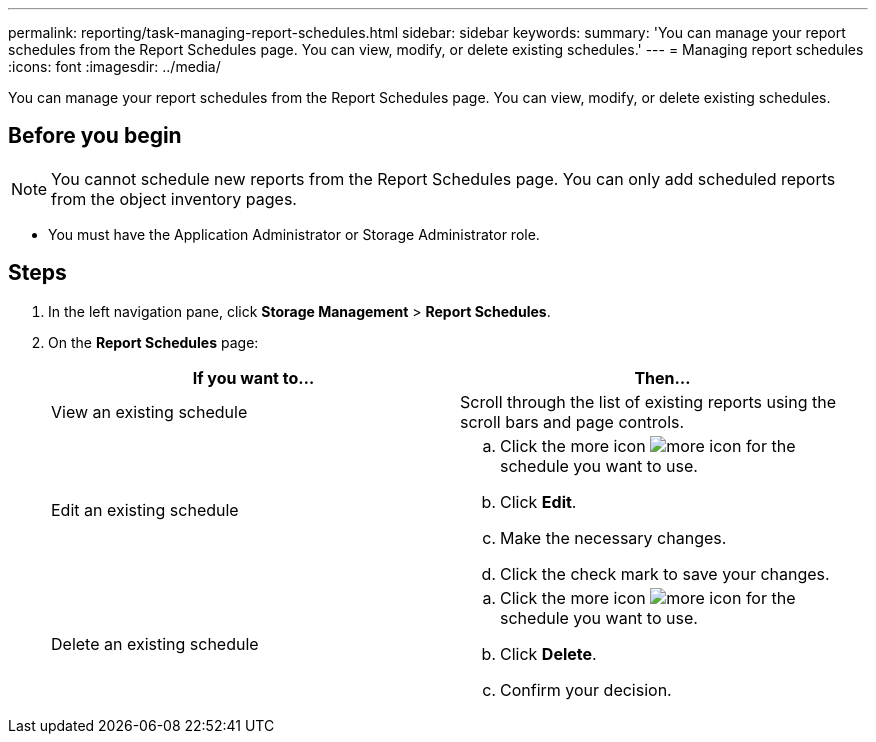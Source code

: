 ---
permalink: reporting/task-managing-report-schedules.html
sidebar: sidebar
keywords: 
summary: 'You can manage your report schedules from the Report Schedules page. You can view, modify, or delete existing schedules.'
---
= Managing report schedules
:icons: font
:imagesdir: ../media/

[.lead]
You can manage your report schedules from the Report Schedules page. You can view, modify, or delete existing schedules.

== Before you begin

[NOTE]
====
You cannot schedule new reports from the Report Schedules page. You can only add scheduled reports from the object inventory pages.
====

* You must have the Application Administrator or Storage Administrator role.

== Steps

. In the left navigation pane, click *Storage Management* > *Report Schedules*.
. On the *Report Schedules* page:
+
[options="header"]
|===
| If you want to...| Then...
a|
View an existing schedule
a|
Scroll through the list of existing reports using the scroll bars and page controls.
a|
Edit an existing schedule
a|

 .. Click the more icon image:../media/more-icon.gif[] for the schedule you want to use.
 .. Click *Edit*.
 .. Make the necessary changes.
 .. Click the check mark to save your changes.

a|
Delete an existing schedule
a|

 .. Click the more icon image:../media/more-icon.gif[] for the schedule you want to use.
 .. Click *Delete*.
 .. Confirm your decision.

+
|===
